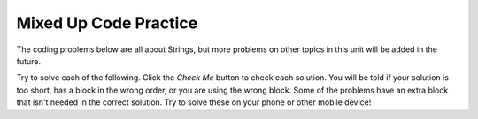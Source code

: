 .. qnum::
   :prefix: 2-11-
   :start: 1

Mixed Up Code Practice
===============================

The coding problems below are all about Strings, but more problems on other topics in this unit will be added in the future.



Try to solve each of the following. Click the *Check Me* button to check each solution.  You will be told if your solution is too short, has a block in the wrong order, or you are using the wrong block.  Some of the problems have an extra block that isn't needed in the correct solution.  Try to solve these on your phone or other mobile device!

.. parsonsprob:: ch4ex1muc
   :numbered: left
   :practice: T
   :adaptive:
   :noindent:

   The following program segment should print Maria's first name on one line and her last name on the next line.  But, the blocks have been mixed up and include an extra block that isn't needed in the solution.  Drag the blocks from the left and put them in the correct order on the right.  Click the <i>Check Me</i> button to check your solution.</p>
   -----
   String firstName = "Maria";
   String lastName = "Hernandez";
   =====
   System.out.println(firstName);
   =====
   System.out.println(lastName);
   =====
   System.out.printlln(firstname); #distractor


.. parsonsprob:: ch4ex2muc
   :numbered: left
   :practice: T
   :adaptive:
   :noindent:

   The following program segment should print the words to a famous poem. But the blocks have been mixed up.  Drag the blocks from the left and put them in the correct order on the right.  Click the <i>Check Me</i> button to check your solution.</p>
   -----
   System.out.println("Roses are red");
   =====
   System.out.println("Violets are blue");
   =====
   System.out.println("Sugar is sweet");
   =====
   System.out.println("And so are you");


.. .. parsonsprob:: ch4ex3muc
   :numbered: left
   :practice: T
   :adaptive:
   :noindent:

   The main method in the following class should print Marcus's name on one line and his favorite color on the next line. But, the blocks have been mixed up and include an extra block that isn't needed in the solution.  Drag the needed blocks from the left and put them in the correct order on the right.  Click the <i>Check Me</i> button to check your solution.</p>
   -----
   public class Test1
   {
   =====
       public static void main(String[] args)
       {
   =====
           String name = "Marcus";
           String color = "Blue";
   =====
           System.out.println(name);
   =====
           System.out.println(color);
   =====
       } // end main method

   =====
   } // end of class
   =====
           System.out.println(Name); #distractor


.. parsonsprob:: ch4ex4muc
   :numbered: left
   :practice: T
   :adaptive:
   :noindent:

   The main method in the following class should print the first 2 characters of the message followed by the last 2 characters of the message. But, the blocks have been mixed up and include an extra block that isn't needed in the solution.  Drag the needed blocks from the left and put them in the correct order on the right.  Click the <i>Check Me</i> button to check your solution.</p>
   -----
   public class Test1
   {
   =====
       public static void main(String[] args)
       {
   =====
           String message = "I hope this works";
   =====
           String part1 = message.substring(0,2);
           String part2 = message.substring(message.length() - 2);
   =====
           System.out.println(part1 + part2);
   =====
       } // end main method
   =====
   } // end class
   =====
           System.out.println(part1 * part2); #distractor


.. .. parsonsprob:: ch4ex5muc
   :numbered: left
   :practice: T
   :adaptive:
   :noindent:

   The main method in the following class should print the name on one line followed by the age on the next line. But, the blocks have been mixed up and include an extra block that isn't needed in the solution.  Drag the needed blocks from the left and put them in the correct order on the right.  Click the <i>Check Me</i> button to check your solution.</p>
   -----
   public class Test1
   {
   =====
       public static void main(String[] args)
       {
   =====
           String name = "Layla";
           String age = "16";
   =====
           System.out.println("Your name is " + name);
   =====
           System.out.println("Your age is " + age);
   =====
       } // end main method
   =====
   } // end class
   =====
           System.out.println("Your age is " age); #distractor


.. .. parsonsprob:: ch4ex6muc
   :numbered: left
   :practice: T
   :adaptive:
   :noindent:

   The main method in the following class should print the name on one line and the favorite food on the next line. But, the blocks have been mixed up and include an extra block that isn't needed in the solution.  Drag the needed blocks from the left and put them in the correct order on the right.  Click the <i>Check Me</i> button to check your solution.</p>
   -----
   public class Test1
   {
   =====
       public static void main(String[] args)
   =====
       {
   =====
           String name = "Julian";
           String food = "chicken wings";
   =====
           System.out.println("Your name is " + name);
   =====
           System.out.println("You favorite food is " + food);
   =====
       }
   =====
   }
   =====
           System.println("Your name is " + name); #distractor

.. parsonsprob:: ch4ex7muc
   :numbered: left
   :practice: T
   :adaptive:
   :noindent:

   The main method in the following class should print the initials in lowercase letters. But, the blocks have been mixed up and include an extra block that isn't needed in the solution.  Drag the needed blocks from the left and put them in the correct order on the right.  Click the <i>Check Me</i> button to check your solution.</p>
   -----
   public class Test1
   {
   =====
       public static void main(String[] args)
   =====
       {
   =====
           String first = "Gerald";
           String middle = "Foster";
           String last= "Jones";

   =====
           String initials = first.substring(0,1) +
                             middle.substring(0,1) +
                             last.substring(0,1);
   =====
           String lowerInitials = initials.toLowerCase();
   =====
           System.out.println(lowerInitials);
   =====
       }
   =====
   }
   =====
           System.out.println(initials); #distractor

.. parsonsprob:: ch4ex8muc
   :numbered: left
   :practice: T
   :adaptive:
   :noindent:

   The main method in the following class should print the message in all uppercase letters. But, the blocks have been mixed up and include an extra block that isn't needed in the solution.  Drag the needed blocks from the left and put them in the correct order on the right.  Click the <i>Check Me</i> button to check your solution.</p>
   -----
   public class Test1
   {
   =====
       public static void main(String[] args)
   =====
       {
   =====
           String message = "Don't Pokemon and drive!";
   =====
           String upperMessage = message.toUpperCase();
   =====
           System.out.println(upperMessage);
   =====
       }
   =====
   }
   =====
          System.print(upperMessage); #distractor

.. parsonsprob:: ch4ex9muc
   :numbered: left
   :practice: T
   :adaptive:
   :noindent:

   The main method in the following class should print the first 3 letters of message in uppercase letters. But, the blocks have been mixed up and include an extra block that isn't needed in the solution.  Drag the needed blocks from the left and put them in the correct order on the right.  Click the <i>Check Me</i> button to check your solution.</p>
   -----
   public class Test1
   {
   =====
       public static void main(String[] args)
   =====
       {
   =====
           String message = "Have a nice day!";
   =====
           String part = message.substring(0,3);
   =====
           String upper = part.toUpperCase();
   =====
           System.out.println(upper);
   =====
       }
   =====
   }
   =====
           String part = message.substring(0,4); #distractor

.. parsonsprob:: ch4ex10muc
   :numbered: left
   :practice: T
   :adaptive:
   :noindent:

   The main method in the following class should print the part of the message starting with the word "nice".  But, the blocks have been mixed up and include an extra block that isn't needed in the solution.  Drag the needed blocks from the left and put them in the correct order on the right.  Click the <i>Check Me</i> button to check your solution.</p>
   -----
   public class Test1
   {
   =====
       public static void main(String[] args)
   =====
       {
   =====
           String message = "Have a nice day!";
   =====
           int pos = message.indexOf("nice");
   =====
           System.out.println(message.substring(pos));
   =====
       }
   =====
   }
   =====
           int pos = message.indexof("nice"); #distractor




